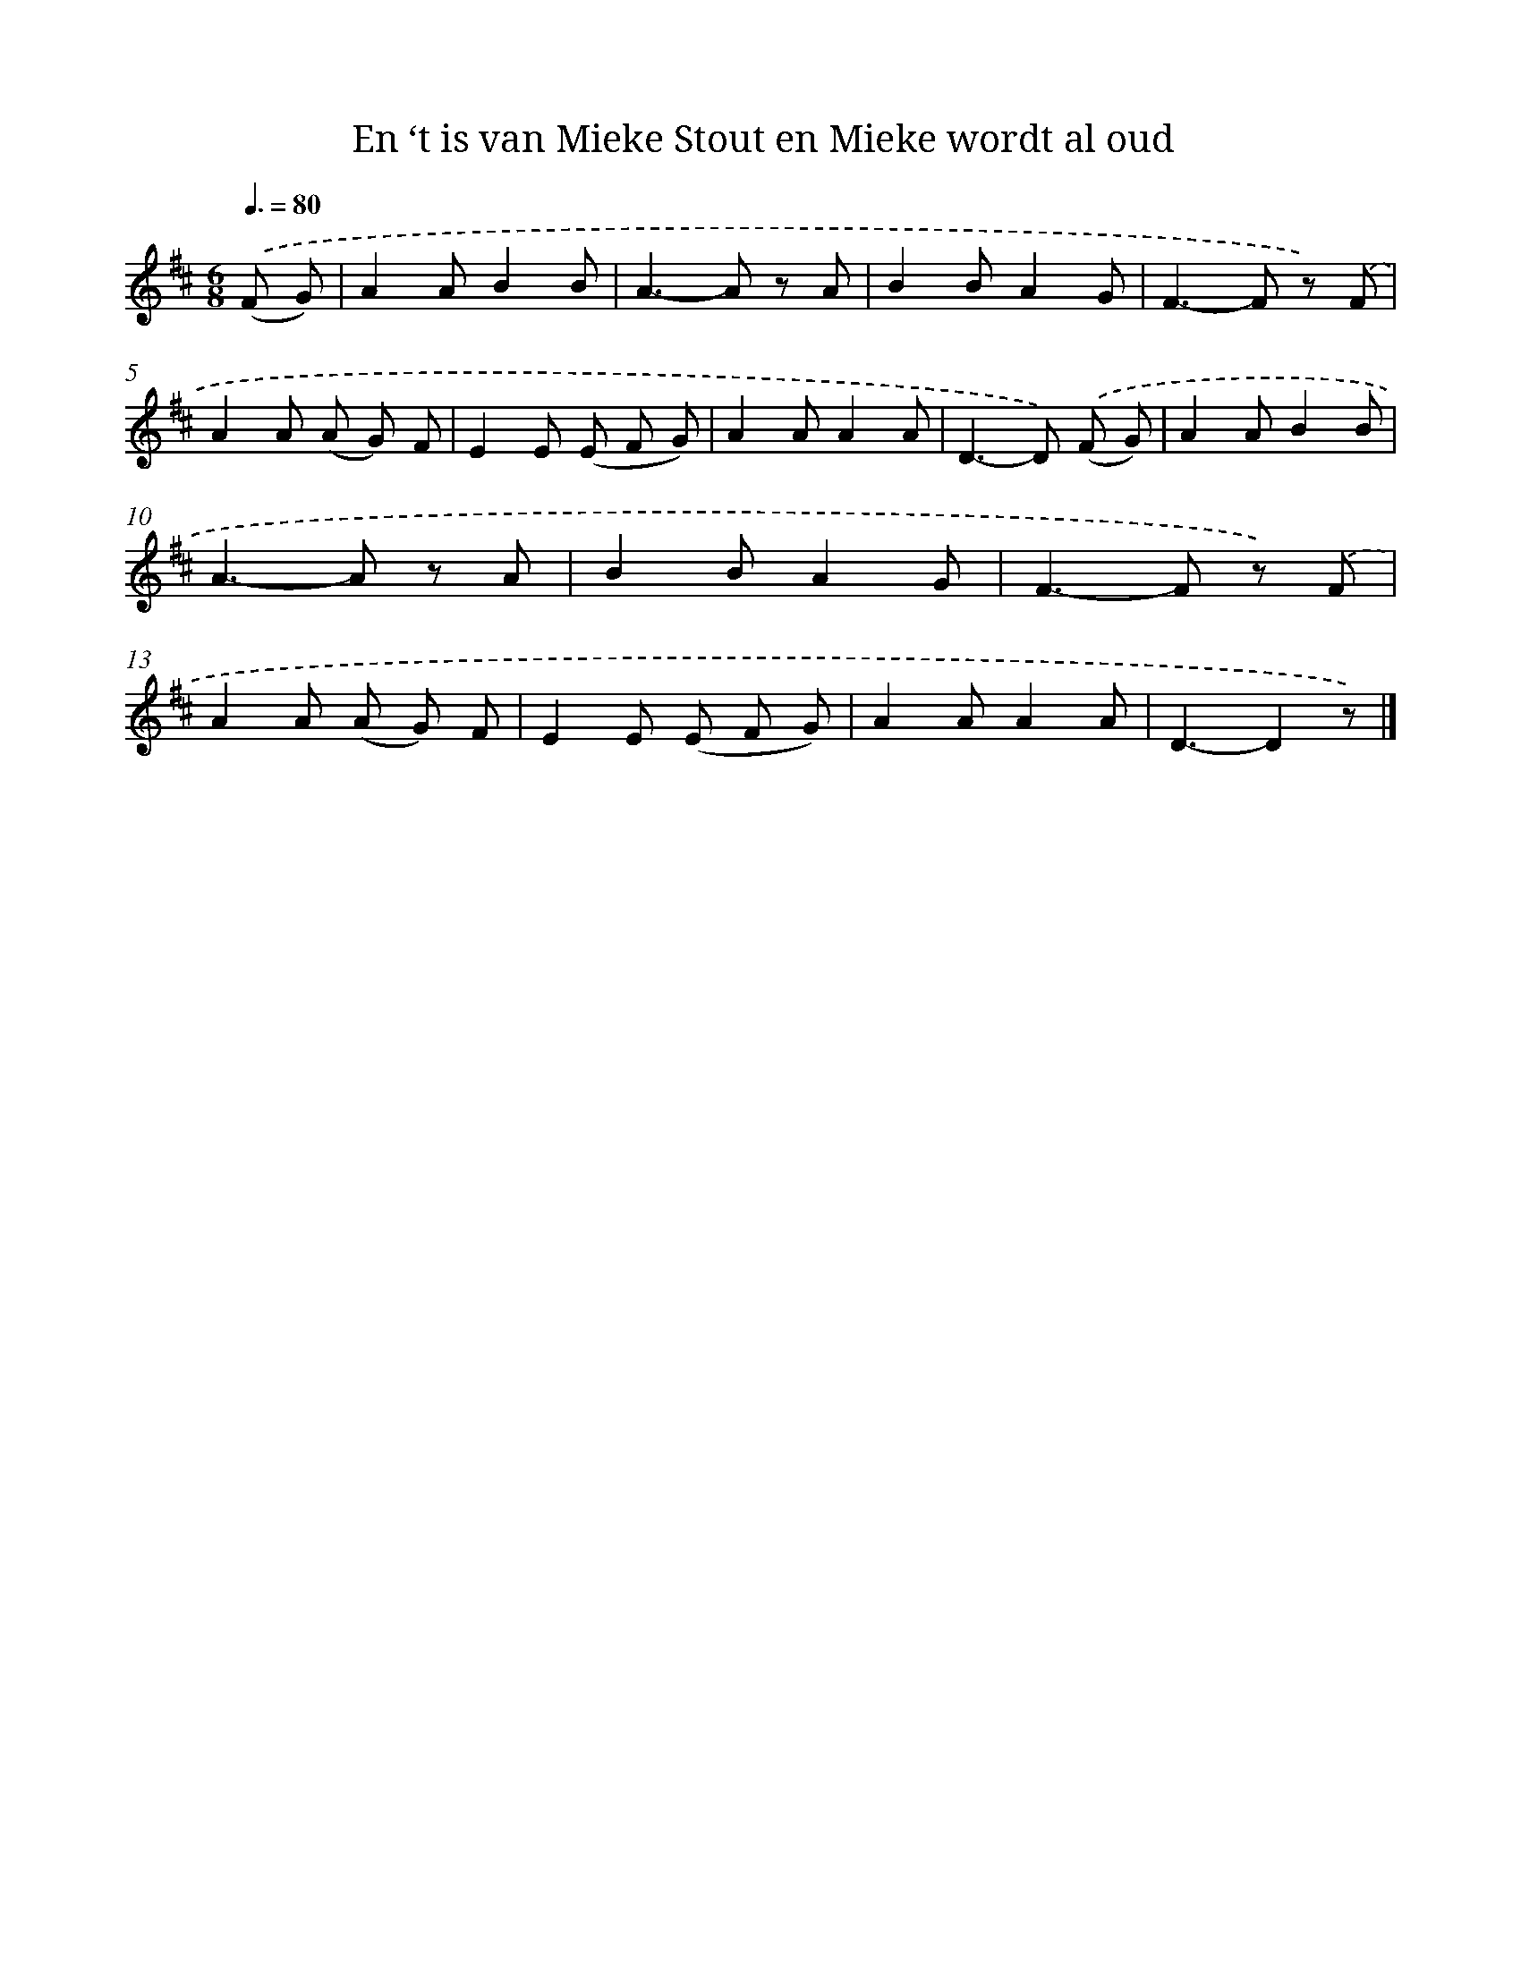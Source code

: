 X: 9059
T: En ‘t is van Mieke Stout en Mieke wordt al oud
%%abc-version 2.0
%%abcx-abcm2ps-target-version 5.9.1 (29 Sep 2008)
%%abc-creator hum2abc beta
%%abcx-conversion-date 2018/11/01 14:36:52
%%humdrum-veritas 1713418581
%%humdrum-veritas-data 912579196
%%continueall 1
%%barnumbers 0
L: 1/8
M: 6/8
Q: 3/8=80
K: D clef=treble
.('(F G) [I:setbarnb 1]|
A2AB2B |
A2>-A2 z A |
B2BA2G |
F2>-F2 z) .('F |
A2A (A G) F |
E2E (E F G) |
A2AA2A |
D2>-D2) .('(F G) |
A2AB2B |
A2>-A2 z A |
B2BA2G |
F2>-F2 z) .('F |
A2A (A G) F |
E2E (E F G) |
A2AA2A |
D3-D2z) |]
